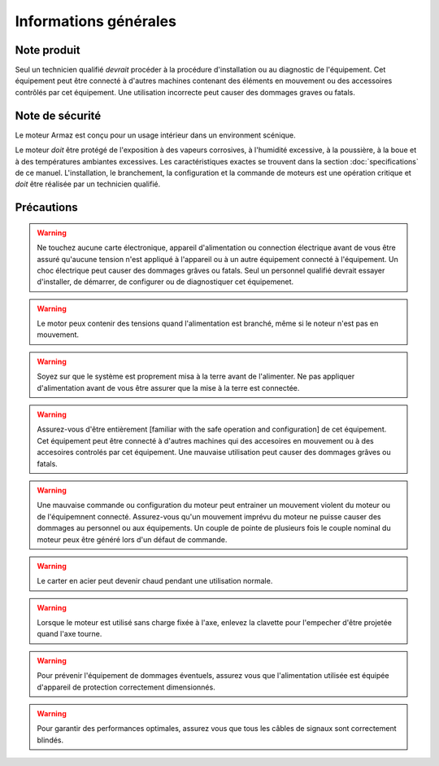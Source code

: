 Informations générales
======================

Note produit
------------

Seul un technicien qualifié `devrait` procéder à la procédure d'installation ou au 
diagnostic de l'équipement.
Cet équipement peut être connecté à d'autres machines contenant des éléments en mouvement ou
des accessoires contrôlés par cet équipement.
Une utilisation incorrecte peut causer des dommages graves ou fatals.

Note de sécurité
----------------


Le moteur Armaz est conçu pour un usage intérieur dans un environment scénique.

Le moteur `doit` être protégé de l'exposition à des vapeurs corrosives, à l'humidité excessive,
à la poussière, à la boue et à des températures ambiantes excessives.
Les caractéristiques exactes se trouvent dans la section :doc:`specifications` de ce manuel.
L'installation, le branchement, la configuration et la commande de moteurs est une opération critique
et `doit` être réalisée par un technicien qualifié.

Précautions
-----------
.. warning:: Ne touchez aucune carte électronique, appareil d'alimentation ou connection électrique
    avant de vous être assuré qu'aucune tension n'est appliqué à l'appareil ou à un autre
    équipement connecté à l'équipement.
    Un choc électrique peut causer des dommages grâves ou fatals.
    Seul un personnel qualifié devrait essayer d'installer, de démarrer, de configurer
    ou de diagnostiquer cet équipemenet.

.. warning:: Le motor peux contenir des tensions quand l'alimentation est branché, même si le noteur n'est pas en mouvement.

.. warning:: Soyez sur que le système est proprement misa à la terre avant de l'alimenter.
    Ne pas appliquer d'alimentation avant de vous être assurer que la mise à la terre est connectée.

.. warning:: Assurez-vous d'être entièrement [familiar with the safe operation and configuration] de
    cet équipement. Cet équipement peut être connecté à d'autres machines qui des accesoires
    en mouvement ou à des accesoires controlés par cet équipement. Une mauvaise utilisation
    peut causer des dommages grâves ou fatals.

.. warning:: Une mauvaise commande ou configuration du moteur peut entrainer un mouvement violent
    du moteur ou de l'équipemnent connecté. Assurez-vous qu'un mouvement imprévu du moteur
    ne puisse causer des dommages au personnel ou aux équipements. Un couple de pointe de
    plusieurs fois le couple nominal du moteur peux être généré lors d'un défaut de commande.

.. warning:: Le carter en acier peut devenir chaud pendant une utilisation normale.

.. warning:: Lorsque le moteur est utilisé sans charge fixée à l'axe,
    enlevez la clavette pour l'empecher d'être projetée quand l'axe tourne.

.. warning:: Pour prévenir l'équipement de dommages éventuels, assurez vous que l'alimentation
    utilisée est équipée d'appareil de protection correctement dimensionnés.

.. warning:: Pour garantir des performances optimales, assurez vous que tous les câbles de signaux
    sont correctement blindés.
